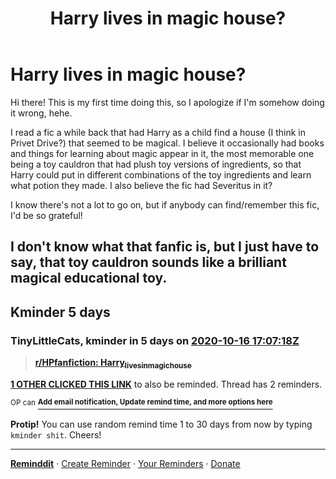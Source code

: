 #+TITLE: Harry lives in magic house?

* Harry lives in magic house?
:PROPERTIES:
:Author: Tizzybell
:Score: 11
:DateUnix: 1602393741.0
:DateShort: 2020-Oct-11
:FlairText: What's That Fic?
:END:
Hi there! This is my first time doing this, so I apologize if I'm somehow doing it wrong, hehe.

I read a fic a while back that had Harry as a child find a house (I think in Privet Drive?) that seemed to be magical. I believe it occasionally had books and things for learning about magic appear in it, the most memorable one being a toy cauldron that had plush toy versions of ingredients, so that Harry could put in different combinations of the toy ingredients and learn what potion they made. I also believe the fic had Severitus in it?

I know there's not a lot to go on, but if anybody can find/remember this fic, I'd be so grateful!


** I don't know what that fanfic is, but I just have to say, that toy cauldron sounds like a brilliant magical educational toy.
:PROPERTIES:
:Author: Vercalos
:Score: 5
:DateUnix: 1602409775.0
:DateShort: 2020-Oct-11
:END:


** Kminder 5 days
:PROPERTIES:
:Author: TinyLittleCats
:Score: 2
:DateUnix: 1602436038.0
:DateShort: 2020-Oct-11
:END:

*** *TinyLittleCats*, kminder in *5 days* on [[https://www.reminddit.com/time?dt=2020-10-16%2017:07:18Z&reminder_id=32452171d5304a7ab7b38f67bed25786&subreddit=HPfanfiction][*2020-10-16 17:07:18Z*]]

#+begin_quote
  [[/r/HPfanfiction/comments/j8zn5s/harry_lives_in_magic_house/g8i49m6/?context=3][*r/HPfanfiction: Harry_lives_in_magic_house*]]
#+end_quote

[[https://reddit.com/message/compose/?to=remindditbot&subject=Reminder%20from%20Link&message=your_message%0Akminder%202020-10-16T17%3A07%3A18%0A%0A%0A%0A---Server%20settings%20below.%20Do%20not%20change---%0A%0Apermalink%21%20%2Fr%2FHPfanfiction%2Fcomments%2Fj8zn5s%2Fharry_lives_in_magic_house%2Fg8i49m6%2F][*1 OTHER CLICKED THIS LINK*]] to also be reminded. Thread has 2 reminders.

^{OP can} [[https://www.reminddit.com/time?dt=2020-10-16%2017:07:18Z&reminder_id=32452171d5304a7ab7b38f67bed25786&subreddit=HPfanfiction][^{*Add email notification, Update remind time, and more options here*}]]

*Protip!* You can use random remind time 1 to 30 days from now by typing =kminder shit=. Cheers!

--------------

[[https://www.reminddit.com][*Reminddit*]] · [[https://reddit.com/message/compose/?to=remindditbot&subject=Reminder&message=your_message%0A%0Akminder%20time_or_time_from_now][Create Reminder]] · [[https://reddit.com/message/compose/?to=remindditbot&subject=List%20Of%20Reminders&message=listReminders%21][Your Reminders]] · [[https://paypal.me/reminddit][Donate]]
:PROPERTIES:
:Author: remindditbot
:Score: 1
:DateUnix: 1602436300.0
:DateShort: 2020-Oct-11
:END:
